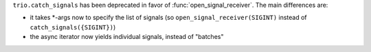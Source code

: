 ``trio.catch_signals`` has been deprecated in favor of
:func:`open_signal_receiver`. The main differences are:

- it takes \*-args now to specify the list of signals (so
  ``open_signal_receiver(SIGINT)`` instead of
  ``catch_signals({SIGINT})``)
- the async iterator now yields individual signals, instead of
  "batches"
